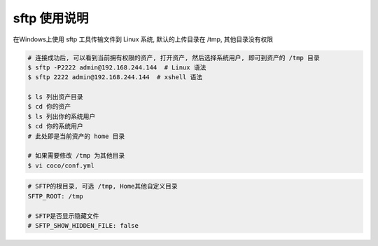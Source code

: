 sftp 使用说明
-------------------------------------------------------
在Windows上使用 sftp 工具传输文件到 Linux 系统, 默认的上传目录在 /tmp, 其他目录没有权限

.. image:: _static/img/faq_sftp_01.jpg

.. code-block:: shell

    # 连接成功后, 可以看到当前拥有权限的资产, 打开资产, 然后选择系统用户, 即可到资产的 /tmp 目录
    $ sftp -P2222 admin@192.168.244.144  # Linux 语法
    $ sftp 2222 admin@192.168.244.144  # xshell 语法

    $ ls 列出资产目录
    $ cd 你的资产
    $ ls 列出你的系统用户
    $ cd 你的系统用户
    # 此处即是当前资产的 home 目录

    # 如果需要修改 /tmp 为其他目录
    $ vi coco/conf.yml

.. code-block:: vim

    # SFTP的根目录, 可选 /tmp, Home其他自定义目录
    SFTP_ROOT: /tmp

    # SFTP是否显示隐藏文件
    # SFTP_SHOW_HIDDEN_FILE: false
